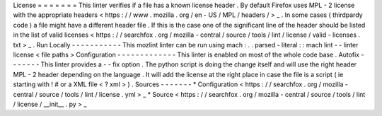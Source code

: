 License
=
=
=
=
=
=
=
This
linter
verifies
if
a
file
has
a
known
license
header
.
By
default
Firefox
uses
MPL
-
2
license
with
the
appropriate
headers
<
https
:
/
/
www
.
mozilla
.
org
/
en
-
US
/
MPL
/
headers
/
>
_
.
In
some
cases
(
thirdpardy
code
)
a
file
might
have
a
different
header
file
.
If
this
is
the
case
one
of
the
significant
line
of
the
header
should
be
listed
in
the
list
of
valid
licenses
<
https
:
/
/
searchfox
.
org
/
mozilla
-
central
/
source
/
tools
/
lint
/
license
/
valid
-
licenses
.
txt
>
_
.
Run
Locally
-
-
-
-
-
-
-
-
-
-
-
This
mozlint
linter
can
be
run
using
mach
:
.
.
parsed
-
literal
:
:
mach
lint
-
-
linter
license
<
file
paths
>
Configuration
-
-
-
-
-
-
-
-
-
-
-
-
-
This
linter
is
enabled
on
most
of
the
whole
code
base
.
Autofix
-
-
-
-
-
-
-
This
linter
provides
a
-
-
fix
option
.
The
python
script
is
doing
the
change
itself
and
will
use
the
right
header
MPL
-
2
header
depending
on
the
language
.
It
will
add
the
license
at
the
right
place
in
case
the
file
is
a
script
(
ie
starting
with
!
#
or
a
XML
file
<
?
xml
>
)
.
Sources
-
-
-
-
-
-
-
*
Configuration
<
https
:
/
/
searchfox
.
org
/
mozilla
-
central
/
source
/
tools
/
lint
/
license
.
yml
>
_
*
Source
<
https
:
/
/
searchfox
.
org
/
mozilla
-
central
/
source
/
tools
/
lint
/
license
/
__init__
.
py
>
_
